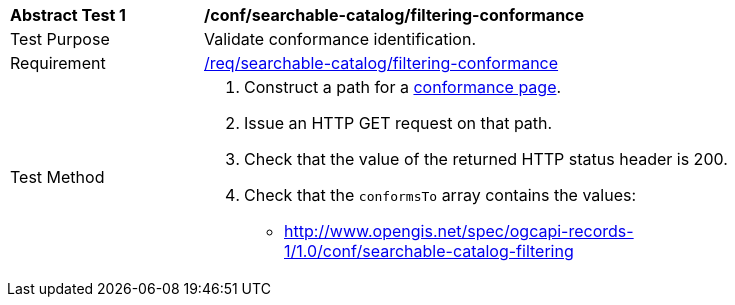 [[ats_searchable-catalog_filtering-conformance]]
[width="90%",cols="2,6a"]
|===
^|*Abstract Test {counter:ats-id}* |*/conf/searchable-catalog/filtering-conformance*
^|Test Purpose |Validate conformance identification.
^|Requirement |<<req_searchable-catalog_filtering-conformance,/req/searchable-catalog/filtering-conformance>>
^|Test Method |. Construct a path for a https://docs.ogc.org/is/17-069r4/17-069r4.html#_operation_3[conformance page].
. Issue an HTTP GET request on that path.
. Check that the value of the returned HTTP status header is +200+.
. Check that the `conformsTo` array contains the values:
* http://www.opengis.net/spec/ogcapi-records-1/1.0/conf/searchable-catalog-filtering
|===

